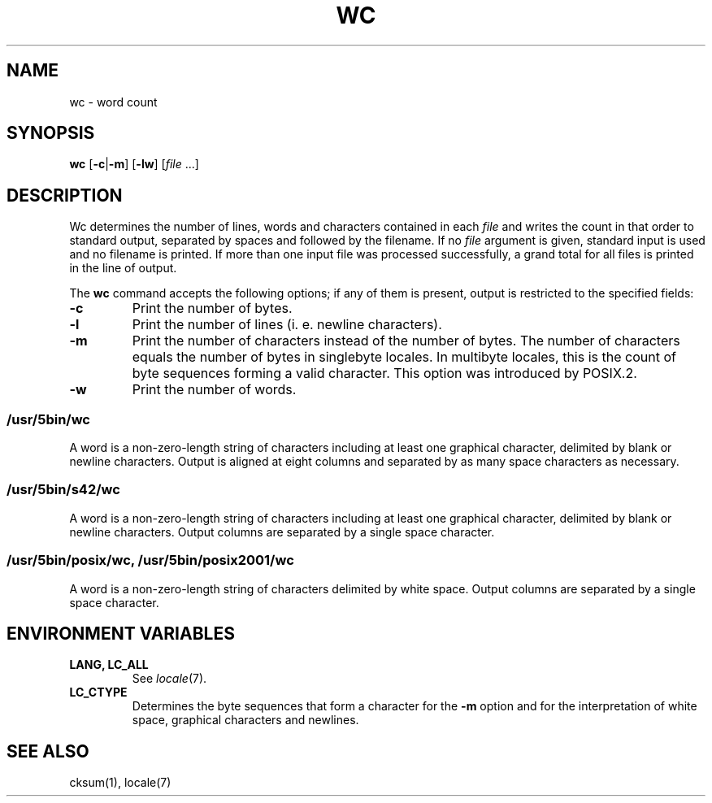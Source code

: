 .\"
.\" Copyright (c) 2003 Gunnar Ritter
.\"
.\" This software is provided 'as-is', without any express or implied
.\" warranty. In no event will the authors be held liable for any damages
.\" arising from the use of this software.
.\"
.\" Permission is granted to anyone to use this software for any purpose,
.\" including commercial applications, and to alter it and redistribute
.\" it freely, subject to the following restrictions:
.\"
.\" 1. The origin of this software must not be misrepresented; you must not
.\"    claim that you wrote the original software. If you use this software
.\"    in a product, an acknowledgment in the product documentation would be
.\"    appreciated but is not required.
.\"
.\" 2. Altered source versions must be plainly marked as such, and must not be
.\"    misrepresented as being the original software.
.\"
.\" 3. This notice may not be removed or altered from any source distribution.
.\"
.\" Sccsid @(#)wc.1	1.18 (gritter) 1/24/05
.TH WC 1 "1/24/05" "Heirloom Toolchest" "User Commands"
.SH NAME
wc \- word count
.SH SYNOPSIS
\fBwc\fR [\fB\-c\fR|\fB\-m\fR] [\fB\-lw\fR] [\fIfile\fR ...]
.SH DESCRIPTION
Wc determines the number of lines, words and characters
contained in each
.I file
and writes the count in that order to standard output,
separated by spaces and followed by the filename.
If no
.I file
argument is given,
standard input is used
and no filename is printed.
If more than one input file was processed successfully,
a grand total for all files is printed in the line of output.
.PP
The
.B wc
command accepts the following options;
if any of them is present,
output is restricted to the specified fields:
.TP
.B \-c
Print the number of bytes.
.TP
.B \-l
Print the number of lines (i.\ e. newline characters).
.TP
.B \-m
Print the number of characters
instead of the number of bytes.
The number of characters equals
the number of bytes in singlebyte locales.
In multibyte locales,
this is the count of byte sequences forming a valid character.
This option was introduced by POSIX.2.
.TP
.B \-w
Print the number of words.
.SS /usr/5bin/wc
A word is a non-zero-length string of characters
including at least one graphical character,
delimited by blank or newline characters.
Output is aligned at eight columns
and separated by as many space characters as necessary.
.SS /usr/5bin/s42/wc
A word is a non-zero-length string of characters
including at least one graphical character,
delimited by blank or newline characters.
Output columns are separated by a single space character.
.SS /usr/5bin/posix/wc, /usr/5bin/posix2001/wc
A word is a non-zero-length string of characters
delimited by white space.
Output columns are separated by a single space character.
.SH "ENVIRONMENT VARIABLES"
.TP
.B "LANG, LC_ALL"
See
.IR locale (7).
.TP
.B LC_CTYPE
Determines the byte sequences that form a character
for the
.B \-m
option
and for the interpretation of
white space, graphical characters and newlines.
.SH "SEE ALSO"
cksum(1),
locale(7)
